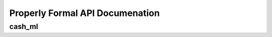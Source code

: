 Properly Formal API Documenation
================================


cash_ml
-------

.. py:class:: Predictor(type_of_estimator, column_descriptions)

  :param type_of_estimator: Whether you want a classifier or regressor
  :type type_of_estimator: 'regressor' or 'classifier'
  :param column_descriptions: A key/value map noting which column is ``'output'``, along with any columns that are ``'nlp'``, ``'date'``, ``'ignore'``, or ``'categorical'``. See below for more details.
  :type column_descriptions: dictionary, where each attribute name represents a column of data in the training data, and each value describes that column as being either ['categorical', 'output', 'nlp', 'date', 'ignore']. Note that 'continuous' data does not need to be labeled as such: all columns are assumed to be continuous unless labeled otherwise.

.. py:method:: ml_predictor.train(raw_training_data, user_input_func=None, optimize_final_model=False, perform_feature_selection=None, verbose=True, ml_for_analytics=True, take_log_of_y=None, model_names='GradientBoosting', perform_feature_scaling=True, calibrate_final_model=False, verify_features=False, cv=2, feature_learning=False, fl_data=None, prediction_intervals=False)

  :param raw_training_data: The data to train on. See below for more information on formatting of this data.
  :type raw_training_data: DataFrame, or a list of dictionaries, where each dictionary represents a row of data. Each row should have both the training features, and the output value we are trying to predict.

  :param user_input_func: [default- None] A function that you can define that will be called as the first step in the pipeline, for both training and predictions. The function will be passed the entire X dataset. The function must not alter the order or length of the X dataset, and must return the entire X dataset. You can perform any feature engineering you would like in this function. Using this function ensures that you perform the same feature engineering for both training and prediction. For more information, please consult the docs for scikit-learn's ``FunctionTransformer``.
  :type user_input_func: function

  :param optimize_final_model: [default- False] Whether or not to perform GridSearchCV on the final model. True increases computation time significantly, but will likely increase accuracy.
  :type optimize_final_model: Boolean

  :param perform_feature_selection: [default- True for large datasets (> 100,000 rows), False for small datasets] Whether or not to run feature selection before training the final model. Feature selection means picking only the most useful features, so we don't confuse the model with too much useless noise. Feature selection typically speeds up computation time by reducing the dimensionality of our dataset, and tends to combat overfitting as well.
  :type perform_feature_selection: Boolean

  :param verbose: [default- True] I try to give you as much information as possible throughout the process. But if you just want the trained pipeline with less verbose logging, set verbose=False and we'll reduce the amount of logging.

  :param ml_for_analytics: [default- True] Whether or not to print out results for which features the trained model found useful. If ``True``, cash_ml will print results that an analyst might find interesting.
  :type ml_for_analytics: Boolean

  :param take_log_of_y: [default- None] For regression problems, accuracy is sometimes improved by taking the natural log of y values during training, so they all exist on a comparable scale.
  :type take_log_of_y: Boolean

  :param model_names: [default- relevant 'GradientBoosting'] Which model(s) to try. Includes many scikit-learn models, deep learning with Keras/TensorFlow, and Microsoft's LightGBM. Currently available options from scikit-learn are ['ARDRegression', 'AdaBoostClassifier', 'AdaBoostRegressor', 'BayesianRidge', 'ElasticNet', 'ExtraTreesClassifier', 'ExtraTreesRegressor', 'GradientBoostingClassifier', 'GradientBoostingRegressor', 'Lasso', 'LassoLars', 'LinearRegression', 'LogisticRegression', 'MiniBatchKMeans', 'OrthogonalMatchingPursuit', 'PassiveAggressiveClassifier', 'PassiveAggressiveRegressor', 'Perceptron', 'RANSACRegressor', 'RandomForestClassifier', 'RandomForestRegressor', 'Ridge', 'RidgeClassifier', 'SGDClassifier', 'SGDRegressor']. If you have installed XGBoost, LightGBM, or Keras, you can also include ['DeepLearningClassifier', 'DeepLearningRegressor', 'LGBMClassifier', 'LGBMRegressor', 'XGBClassifier', 'XGBRegressor']. By default we choose scikit-learn's 'GradientBoostingRegressor' or 'GradientBoostingClassifier', or if XGBoost is installed, 'XGBRegressor' or 'XGBClassifier'.
  :type model_names: list of strings

  :param perform_feature_scaling: [default- True] Whether to scale values, roughly to the range of {-1, 1}. Scaling values is highly recommended for deep learning. cash_ml has it's own custom scaler that is relatively robust to outliers.

  :param calibrate_final_model: [default- False] Whether to calibrate the probability predictions coming from the final trained classifier. Usefulness depends on your scoring metric, and model. The default cash_ml settings mean that the model does not necessarily need to be calibrated. If True, you must pass in values for X_test and y_test as well. This is the dataset we will calibrate the model to. Note that this means you cannot use this as your test dataset once the model has been calibrated to them.

  :param verify_features: [default- False] Allows you to verify that all the same features are present in a prediction dataset as the training datset. False by default because it increases serialized model size by around 1MB, depending on your dataset. In order to check whether a prediction dataset has the same features, invoke ``trained_ml_pipeline``. ``named_steps['final_model']``. ``verify_features(prediction_data)``. Kind of a clunky UI, but a useful feature smashed into the constraints of a sklearn pipeline.

  :param cv: [default- 2] How many folds of cross-validation to perform. The default of 2 works well for very large datasets. It speeds up training speed, and helps combat overfitting. However, for smaller datasets, cv of 3, or even up to 9, might make more sense, if you're ok with the trade-off in training speed.

  :param feature_learning: [default- False] Whether or not to use Deep Learning to learn features from the data. The learned features are then predicted for every row in the training data, and fed into a final model (by default, gradient boosting) to turn those features and the original features into the most accurate predictions possible. If True, you must pass in fl_data as well. For more details, please visit the feature_learning page in these docs.

  :param fl_data: [default- None] If feature_learning=True, then this is the dataset we will fit the deep learning model on. This dataset should be different than your df_train dataset.

  :param prediction_intervals: [default- False] In addition to predicting a single value, regressors can return upper and lower bounds for that prediction as well. If you pass True, we will return the 95th and 5th percentile (the range we'd expect 90% of values to fall within) when you get predicted intervals. If you pass in two float values between 0 and 1, we will return those particular predicted percentiles when you get predicted intervals. To get these additional predicted values, you must pass in True (or two of your own float values) at training time, and at prediction time, call ``ml_predictor.predict_intervals()``. ``ml_predictor.predict()`` will still return just the prediction.

  :rtype: self. This is purely to fit the entire pipeline to the data. It doesn't return anything- it saves the fitted pipeline as a property of the ``Predictor`` instance. You can download the saved pipeline by calling .save() after fitting the model.

.. py:method:: ml_predictor.train_categorical_ensemble(data, categorical_column, default_category='most_frequently_occurring_category', min_category_size=5)

  :param data: Same as for .train

  :param categorical_column: The column of data that holds the category you want to train each model on. If you want to train a model for each market you operate in, `categorical_column='market_name'`.

  :param default_category: [default- most frequently occurring category in the training data] When getting predictions for a category that was not in our training data, which category should we use? By default, uses the largest category from the training data. Can also take on the value "_RAISE_ERROR", which will predictably raise an error.

  :param min_category_size: [default- 5] The minimum size of a category in the training data. If a category has fewer than this number of observations, we will not train a model for it.

  For more details, please visit the "categorical_ensembling" page in the docs.

  :rtype: None. This is purely to fit the entire pipeline to the data. It doesn't return anything- it saves the fitted pipeline as a property of the ``Predictor`` instance.


.. py:method:: ml_predictor.predict(prediction_data)

  :param prediction_data: A single dictionary, or a DataFrame, or list of dictionaries. For production environments, the code is optimized to run quickly on a single row passed in as a dictionary (taking around 1 millisecond for the entire pipeline). Batched predictions on thousands of rows at a time using Pandas DataFrames are generally more efficient if you're getting predictions for a larger dataset.

  :rtype: list of predicted values, of the same length and order as the ``prediction_rows`` passed in. If a single dictionary is passed in, the return value will be the predicted value, not nested in a list (so just a single number or predicted class).


.. py:method:: ml_predictor.predict_proba(prediction_data)

  :param prediction_data: Same as for predict above.

  :rtype:  Only works for 'classifier' estimators. Same as above, except each row in the returned list will now itself be a list, of length (number of categories in training data). The items in this row's list will represent the probability of each category.


.. py:method:: ml_predictor.score(X_test, y_test, verbose=2)

  :param verbose: [default- 2] If 3, even more detailed logging will be included.

  :rtype: number representing the trained estimator's score on the validation data.

.. py:method:: ml_predictor.predict_intervals(prediction_data, return_type=None)

  :param return_type: [default- dict for single prediction, list of lists for multiple predictions] Accepted values are ``'df', 'list', 'dict'``. If ``'df'``, we will return a pandas DataFrame, with the columns ``[prediction, prediction_lower, prediction_median, prediction_upper]``. If ``'list'``, we will return a single (non-nested) list for single predictions, and a list of lists for batch predictions. If ``'dict'``, we will return a single (non-nested) dictionary for single predictions, and a list of dictionaries for batch predictions.

  :rtype: dict for single predictions, list of lists if getting predictions on multiple rows. The return type can also be specified using return_type below. The list of predicted values for each row will always be in this order: ``[prediction, prediction_lower, prediction_median, prediction_upper]``. Similarly, each returned dict will always have the properties ``{'prediction': None'``, ``'prediction_lower': None``, ``'prediction_median': None``, ``'prediction_upper': None}``

.. py:method:: ml_predictor.save(file_name='cash_ml_saved_pipeline.dill', verbose=True)

  :param file_name: [OPTIONAL] The name of the file you would like the trained pipeline to be saved to.
  :type file_name: string
  :param verbose: If ``True``, will log information about the file, the system this was trained on, and which features to make sure to feed in at prediction time.
  :type verbose: Boolean
  :rtype: the name of the file the trained ml_predictor is saved to. This function will serialize the trained pipeline to disk, so that you can then load it into a production environment and use it to make predictions. The serialized file will likely be several hundred KB or several MB, depending on number of columns in training data and parameters used.
